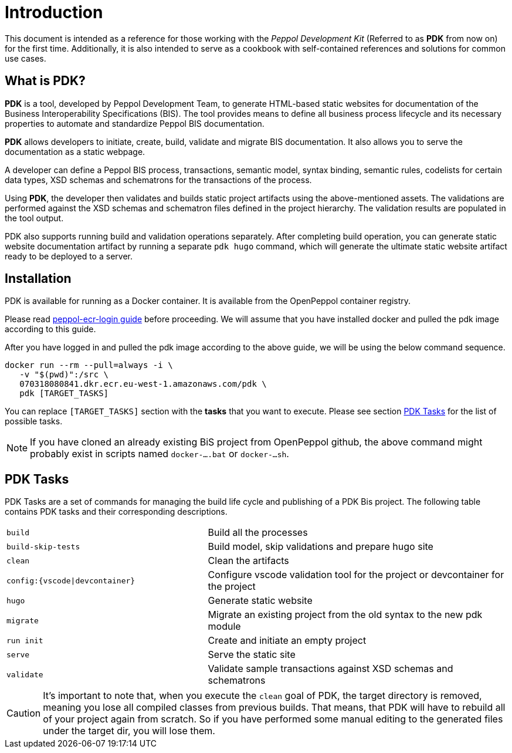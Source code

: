 = Introduction

This document is intended as a reference for those working with the _Peppol Development Kit_ (Referred to as *PDK* from now on) for the first time.
Additionally, it is also intended to serve as a cookbook with self-contained references and solutions for common use cases.

== What is PDK?
*PDK* is a tool, developed by Peppol Development Team,
to generate HTML-based static websites for documentation of the Business Interoperability Specifications (BIS). The tool  provides means to define all business process lifecycle and its necessary properties to automate and standardize Peppol BIS documentation.


*PDK* allows developers to initiate, create, build, validate and migrate BIS documentation.
It also allows you to serve the documentation as a static webpage.

A developer can define a Peppol BIS process,
transactions,
semantic model,
syntax binding,
semantic rules,
codelists for certain data types,
XSD schemas and schematrons for the transactions of the process.

Using *PDK*, the developer then validates and builds static project artifacts
using the above-mentioned assets. The validations are performed against the
XSD schemas and schematron files defined in the project hierarchy.
The validation results are populated in the tool output.

PDK also supports running build and validation operations separately.
After completing build operation, you can generate static website documentation artifact
by running a separate `pdk hugo` command, which will generate the ultimate
static website artifact ready to be deployed to a server.

== Installation

PDK is available for running as a Docker container. It is available from the OpenPeppol container registry.

Please read https://docs.peppol.eu/peppol-ecr-login[peppol-ecr-login guide] before proceeding.
We will assume that you have installed docker and pulled the pdk image according to this guide.

After you have logged in and pulled the pdk image according to the above guide, we will be using the below command sequence.

[source,bash]
----
docker run --rm --pull=always -i \
   -v "$(pwd)":/src \
   070318080841.dkr.ecr.eu-west-1.amazonaws.com/pdk \
   pdk [TARGET_TASKS]
----

You can replace `[TARGET_TASKS]` section with the *tasks* that you want to execute.
Please see section <<PDK Tasks>> for the list of possible tasks.

[NOTE]
If you have cloned an already existing BiS project from OpenPeppol github, the above
command might probably exist in scripts named `docker-....bat` or `docker-...sh`.

== PDK Tasks

PDK Tasks are a set of commands for managing the build life cycle and publishing of
a PDK Bis project.
The following table contains PDK tasks and their corresponding descriptions.

[cols="4,6",frame=rows,grid=rows]
|===

|`build`
|Build all the processes

|`build-skip-tests`
|Build model, skip validations and prepare hugo site

|`clean`
|Clean the artifacts

|`config:{vscode\|devcontainer}`
|Configure vscode validation tool for the project or devcontainer for the project

|`hugo`
|Generate static website

|`migrate`
|Migrate an existing project from the old syntax to the new pdk module

|`run init`
|Create and initiate an empty project

|`serve`
|Serve the static site

|`validate`
|Validate sample transactions against XSD schemas and schematrons

|===

[CAUTION]
It's important to note that, when you execute the `clean` goal of PDK, the target directory is removed,
meaning you lose all compiled classes from previous builds.
That means, that PDK will have to rebuild all of your project again from scratch.
So if you have performed some manual editing to the generated files
under the target dir, you will lose them.
//end caution
